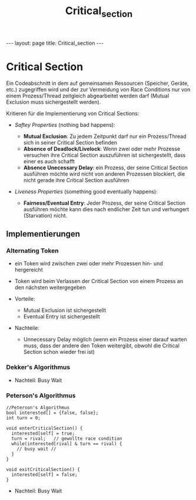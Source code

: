 #+TITLE: Critical_section
#+STARTUP: content
#+STARTUP: latexpreview
#+STARTUP: inlineimages
#+OPTIONS: toc:nil
#+HTML_MATHJAX: align: left indent: 5em tagside: left
#+BEGIN_HTML
---
layout: page
title: Critical_section
---
#+END_HTML

* Critical Section

Ein Codeabschnitt in dem auf gemeinsamen Ressourcen (Speicher, Geräte,
etc.) zugegriffen wird und der zur Vermeidung von Race Conditions nur
von einem Prozess/Thread zeitgleich abgearbeitet werden darf (Mutual
Exclusion muss sichergestellt werden).

Kritieren für die Implementierung von Critical Sections:

-  /Saftey Properties/ (nothing bad happens):

   -  *Mutual Exclusion*: Zu jedem Zeitpunkt darf nur ein Prozess/Thread
      sich in seiner Critical Section befinden
   -  *Absence of Deadlock/Livelock*: Wenn zwei oder mehr Prozesse
      versuchen ihre Critical Section auszuführen ist sichergestellt,
      dass einer es auch schafft
   -  *Absence Unecessary Delay*: ein Prozess, der seine Critical
      Section ausführen möchte wird nicht von anderen Prozessen
      blockiert, die nicht gerade ihre Critical Section ausführen

-  /Liveness Properties/ (something good eventually happens):

   -  *Fairness/Eventual Entry*: Jeder Prozess, der seine Critical
      Section ausführen möchte kann dies nach endlicher Zeit tun und
      verhungert (Starvation) nicht.

** Implementierungen

*** Alternating Token

-  ein Token wird zwischen zwei oder mehr Prozessen hin- und hergereicht
-  Token wird beim Verlassen der Critical Section von einem Prozess an
   den nächsten weitergegeben
-  Vorteile:

   -  Mutual Exclusion ist sichergestellt
   -  Eventual Entry ist sichergestellt

-  Nachteile:

   -  Unnecessary Delay möglich (wenn ein Prozess einer darauf warten
      muss, dass der andere den Token weitergibt, obwohl die Critical
      Section schon wieder frei ist)

*** Dekker's Algorithmus

-  Nachteil: Busy Wait

*** Peterson's Algorithmus

#+BEGIN_EXAMPLE
    //Peterson's Algorithmus
    bool interested[] = {false, false};
    int turn = 0;

    void enterCriticalSection() {
      interested[self] = true;
      turn = rival;   // gewollte race condition
      while(interested[rival] & turn == rival) {
        // busy wait //
      }
    }

    void exitCriticalSection() {
      interested[self] = false;
    }
#+END_EXAMPLE

-  Nachteil: Busy Wait
